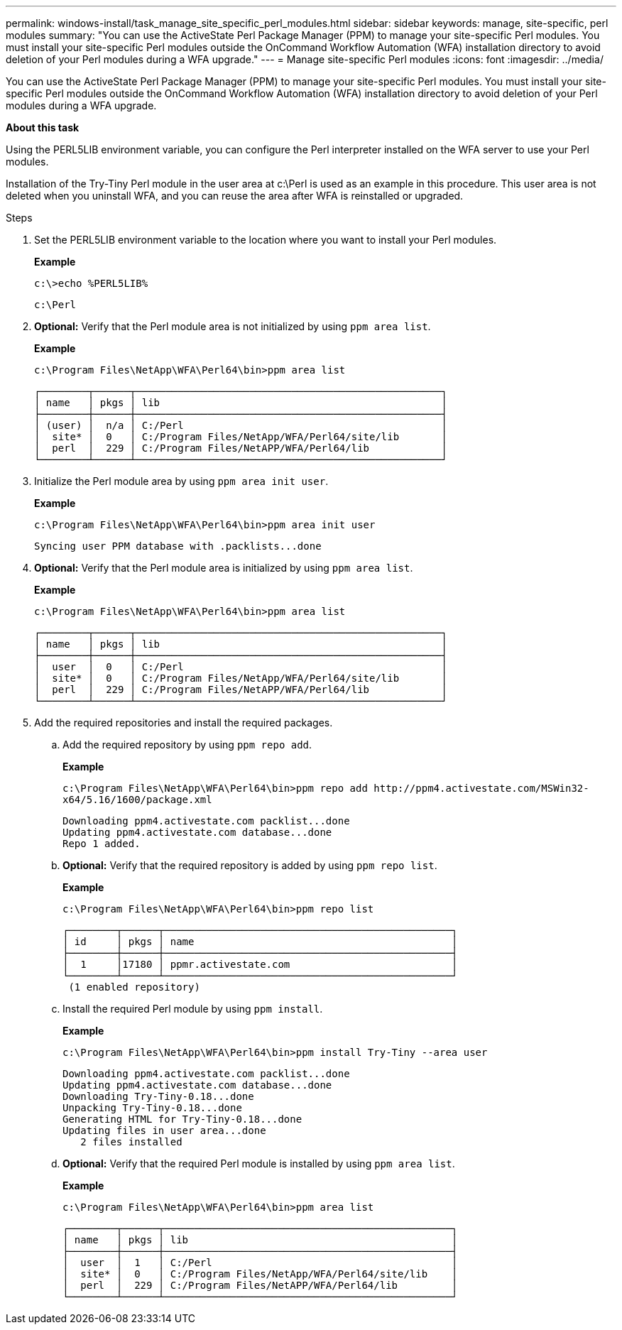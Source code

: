 ---
permalink: windows-install/task_manage_site_specific_perl_modules.html
sidebar: sidebar
keywords: manage, site-specific, perl modules
summary: "You can use the ActiveState Perl Package Manager (PPM) to manage your site-specific Perl modules. You must install your site-specific Perl modules outside the OnCommand Workflow Automation (WFA) installation directory to avoid deletion of your Perl modules during a WFA upgrade."
---
= Manage site-specific Perl modules
:icons: font
:imagesdir: ../media/

[.lead]
You can use the ActiveState Perl Package Manager (PPM) to manage your site-specific Perl modules. You must install your site-specific Perl modules outside the OnCommand Workflow Automation (WFA) installation directory to avoid deletion of your Perl modules during a WFA upgrade.

*About this task*

Using the PERL5LIB environment variable, you can configure the Perl interpreter installed on the WFA server to use your Perl modules.

Installation of the Try-Tiny Perl module in the user area at c:\Perl is used as an example in this procedure. This user area is not deleted when you uninstall WFA, and you can reuse the area after WFA is reinstalled or upgraded.

.Steps
. Set the PERL5LIB environment variable to the location where you want to install your Perl modules.
+
*Example*
+
`c:\>echo %PERL5LIB%`
+
`c:\Perl`

. *Optional:* Verify that the Perl module area is not initialized by using `ppm area list`.
+
*Example*
+
`c:\Program Files\NetApp\WFA\Perl64\bin>ppm area list`
+
----
┌────────┬──────┬───────────────────────────────────────────────────┐
│ name   │ pkgs │ lib                                               │
├────────┼──────┼───────────────────────────────────────────────────┤
│ (user) │  n/a │ C:/Perl                                           │
│  site* │  0   │ C:/Program Files/NetApp/WFA/Perl64/site/lib       │
│  perl  │  229 │ C:/Program Files/NetAPP/WFA/Perl64/lib            │
└────────┴──────┴───────────────────────────────────────────────────┘
----

. Initialize the Perl module area by using `ppm area init user`.
+
*Example*
+
`c:\Program Files\NetApp\WFA\Perl64\bin>ppm area init user`
+
----
Syncing user PPM database with .packlists...done
----

. *Optional:* Verify that the Perl module area is initialized by using `ppm area list`.
+
*Example*
+
`c:\Program Files\NetApp\WFA\Perl64\bin>ppm area list`
+
----
┌────────┬──────┬───────────────────────────────────────────────────┐
│ name   │ pkgs │ lib                                               │
├────────┼──────┼───────────────────────────────────────────────────┤
│  user  │  0   │ C:/Perl                                           │
│  site* │  0   │ C:/Program Files/NetApp/WFA/Perl64/site/lib       │
│  perl  │  229 │ C:/Program Files/NetAPP/WFA/Perl64/lib            │
└────────┴──────┴───────────────────────────────────────────────────┘
----

. Add the required repositories and install the required packages.
 .. Add the required repository by using `ppm repo add`.
+
*Example*
+
`+c:\Program Files\NetApp\WFA\Perl64\bin>ppm repo add http://ppm4.activestate.com/MSWin32-x64/5.16/1600/package.xml+`
+
----
Downloading ppm4.activestate.com packlist...done
Updating ppm4.activestate.com database...done
Repo 1 added.
----

 .. *Optional:* Verify that the required repository is added by using `ppm repo list`.
+
*Example*
+
`c:\Program Files\NetApp\WFA\Perl64\bin>ppm repo list`
+
----
┌────────┬──────┬────────────────────────────────────────────────┐
│ id     │ pkgs │ name                                           │
├────────┼──────┼────────────────────────────────────────────────┤
│  1     │17180 │ ppmr.activestate.com                           │
└────────┴──────┴────────────────────────────────────────────────┘
 (1 enabled repository)
----

 .. Install the required Perl module by using `ppm install`.
+
*Example*
+
`c:\Program Files\NetApp\WFA\Perl64\bin>ppm install Try-Tiny --area user`
+
----
Downloading ppm4.activestate.com packlist...done
Updating ppm4.activestate.com database...done
Downloading Try-Tiny-0.18...done
Unpacking Try-Tiny-0.18...done
Generating HTML for Try-Tiny-0.18...done
Updating files in user area...done
   2 files installed
----

 .. *Optional:* Verify that the required Perl module is installed by using `ppm area list`.
+
*Example*
+
`c:\Program Files\NetApp\WFA\Perl64\bin>ppm area list`
+
----
┌────────┬──────┬────────────────────────────────────────────────┐
│ name   │ pkgs │ lib                                            │
├────────┼──────┼────────────────────────────────────────────────┤
│  user  │  1   │ C:/Perl                                        │
│  site* │  0   │ C:/Program Files/NetApp/WFA/Perl64/site/lib    │
│  perl  │  229 │ C:/Program Files/NetAPP/WFA/Perl64/lib         │
└────────┴──────┴────────────────────────────────────────────────┘
----
